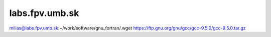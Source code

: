 labs.fpv.umb.sk
---------------


milias@labs.fpv.umb.sk:~/work/software/gnu_fortran/.wget https://ftp.gnu.org/gnu/gcc/gcc-9.5.0/gcc-9.5.0.tar.gz


